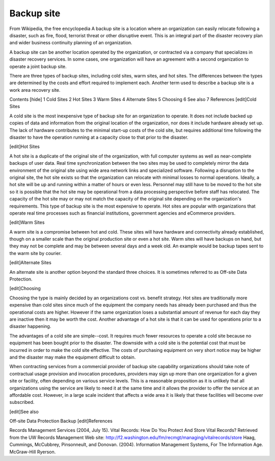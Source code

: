 Backup site
===========

From Wikipedia, the free encyclopedia
A backup site is a location where an organization can easily relocate following a disaster, such as fire, flood, terrorist threat or other disruptive event. This is an integral part of the disaster recovery plan and wider business continuity planning of an organization.

A backup site can be another location operated by the organization, or contracted via a company that specializes in disaster recovery services. In some cases, one organization will have an agreement with a second organization to operate a joint backup site.

There are three types of backup sites, including cold sites, warm sites, and hot sites. The differences between the types are determined by the costs and effort required to implement each. Another term used to describe a backup site is a work area recovery site.

Contents  [hide] 
1 Cold Sites
2 Hot Sites
3 Warm Sites
4 Alternate Sites
5 Choosing
6 See also
7 References
[edit]Cold Sites

A cold site is the most inexpensive type of backup site for an organization to operate. It does not include backed up copies of data and information from the original location of the organization, nor does it include hardware already set up. The lack of hardware contributes to the minimal start-up costs of the cold site, but requires additional time following the disaster to have the operation running at a capacity close to that prior to the disaster.

[edit]Hot Sites

A hot site is a duplicate of the original site of the organization, with full computer systems as well as near-complete backups of user data. Real time synchronization between the two sites may be used to completely mirror the data environment of the original site using wide area network links and specialized software. Following a disruption to the original site, the hot site exists so that the organization can relocate with minimal losses to normal operations. Ideally, a hot site will be up and running within a matter of hours or even less. Personnel may still have to be moved to the hot site so it is possible that the hot site may be operational from a data processing perspective before staff has relocated. The capacity of the hot site may or may not match the capacity of the original site depending on the organization's requirements. This type of backup site is the most expensive to operate. Hot sites are popular with organizations that operate real time processes such as financial institutions, government agencies and eCommerce providers.

[edit]Warm Sites

A warm site is a compromise between hot and cold. These sites will have hardware and connectivity already established, though on a smaller scale than the original production site or even a hot site. Warm sites will have backups on hand, but they may not be complete and may be between several days and a week old. An example would be backup tapes sent to the warm site by courier.

[edit]Alternate Sites

An alternate site is another option beyond the standard three choices. It is sometimes referred to as Off-site Data Protection.

[edit]Choosing

Choosing the type is mainly decided by an organizations cost vs. benefit strategy. Hot sites are traditionally more expensive than cold sites since much of the equipment the company needs has already been purchased and thus the operational costs are higher. However if the same organization loses a substantial amount of revenue for each day they are inactive then it may be worth the cost. Another advantage of a hot site is that it can be used for operations prior to a disaster happening.

The advantages of a cold site are simple--cost. It requires much fewer resources to operate a cold site because no equipment has been bought prior to the disaster. The downside with a cold site is the potential cost that must be incurred in order to make the cold site effective. The costs of purchasing equipment on very short notice may be higher and the disaster may make the equipment difficult to obtain.

When contracting services from a commercial provider of backup site capability organizations should take note of contractual usage provision and invocation procedures, providers may sign up more than one organization for a given site or facility, often depending on various service levels. This is a reasonable proposition as it is unlikely that all organizations using the service are likely to need it at the same time and it allows the provider to offer the service at an affordable cost. However, in a large scale incident that affects a wide area it is likely that these facilities will become over subscribed.

[edit]See also

Off-site Data Protection
Backup
[edit]References

Records Management Services (2004, July 15). Vital Records: How Do You Protect And Store Vital Records? Retrieved from the UW Records Management Web site: http://f2.washington.edu/fm/recmgt/managing/vitalrecords/store
Haag, Cummings, McCubbrey, Pinsonneult, and Donovan. (2004). Information Management Systems, For The Information Age. McGraw-Hill Ryerson.
